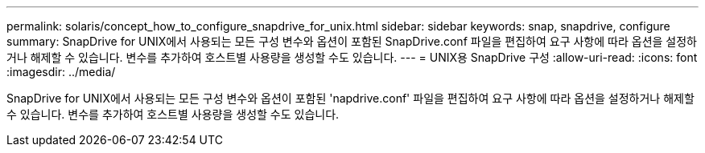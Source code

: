 ---
permalink: solaris/concept_how_to_configure_snapdrive_for_unix.html 
sidebar: sidebar 
keywords: snap, snapdrive, configure 
summary: SnapDrive for UNIX에서 사용되는 모든 구성 변수와 옵션이 포함된 SnapDrive.conf 파일을 편집하여 요구 사항에 따라 옵션을 설정하거나 해제할 수 있습니다. 변수를 추가하여 호스트별 사용량을 생성할 수도 있습니다. 
---
= UNIX용 SnapDrive 구성
:allow-uri-read: 
:icons: font
:imagesdir: ../media/


[role="lead"]
SnapDrive for UNIX에서 사용되는 모든 구성 변수와 옵션이 포함된 'napdrive.conf' 파일을 편집하여 요구 사항에 따라 옵션을 설정하거나 해제할 수 있습니다. 변수를 추가하여 호스트별 사용량을 생성할 수도 있습니다.
